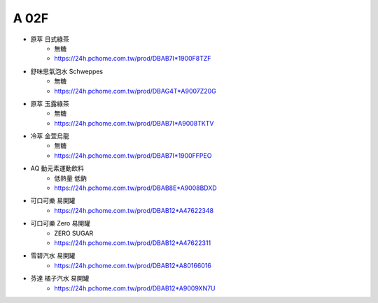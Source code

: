 A 02F
=================

.. image:: _static/A02F.jpg

* 原萃 日式綠茶
    * 無糖
    * https://24h.pchome.com.tw/prod/DBAB7I*1900F8TZF
* 舒味思氣泡水 Schweppes
    * 無糖
    * https://24h.pchome.com.tw/prod/DBAG4T*A9007Z20G
* 原萃 玉露綠茶
    * 無糖
    * https://24h.pchome.com.tw/prod/DBAB7I*A9008TKTV
* 冷萃 金萱烏龍
    * 無糖
    * https://24h.pchome.com.tw/prod/DBAB7I*1900FFPEO
* AQ 動元素運動飲料
    * 低熱量 低鈉
    * https://24h.pchome.com.tw/prod/DBAB8E*A9008BDXD
* 可口可樂 易開罐
    * https://24h.pchome.com.tw/prod/DBAB12*A47622348
* 可口可樂 Zero 易開罐
    * ZERO SUGAR
    * https://24h.pchome.com.tw/prod/DBAB12*A47622311
* 雪碧汽水 易開罐
    * https://24h.pchome.com.tw/prod/DBAB12*A80166016
* 芬達 橘子汽水 易開罐
    * https://24h.pchome.com.tw/prod/DBAB12*A9009XN7U